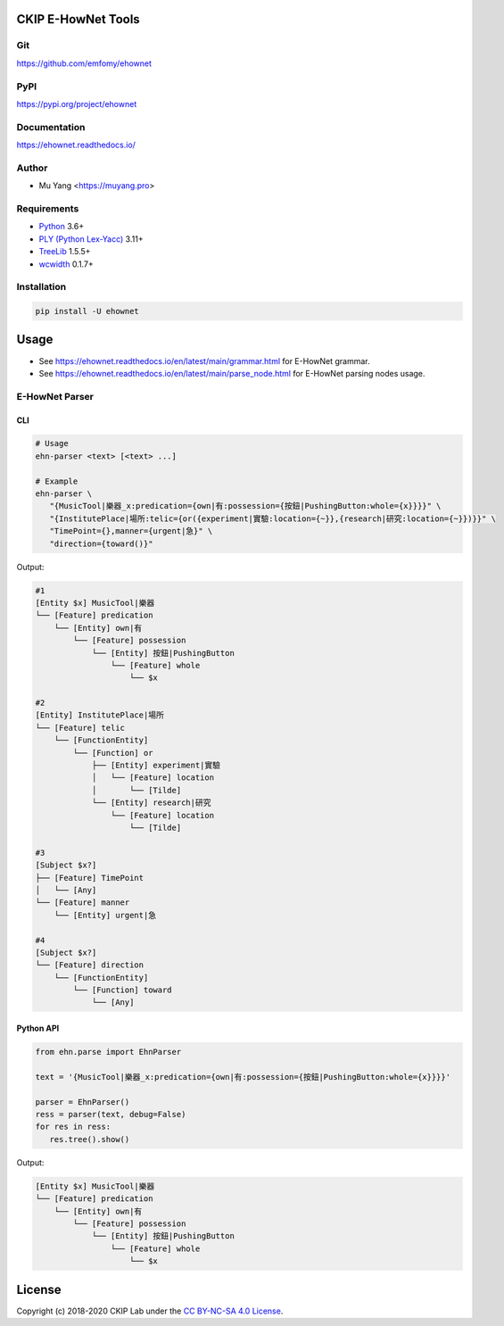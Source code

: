 CKIP E-HowNet Tools
===================

Git
---

https://github.com/emfomy/ehownet

|GitHub Version| |GitHub Release| |GitHub Issues|

.. |GitHub Version| image:: https://img.shields.io/github/release/emfomy/ehownet/all.svg?maxAge=3600
   :target: https://github.com/emfomy/ehownet/releases

.. |GitHub License| image:: https://img.shields.io/github/license/emfomy/ehownet.svg?maxAge=3600
   :target: https://github.com/emfomy/ehownet/blob/master/LICENSE

.. |GitHub Release| image:: https://img.shields.io/github/release-date/emfomy/ehownet.svg?maxAge=3600

.. |GitHub Downloads| image:: https://img.shields.io/github/downloads/emfomy/ehownet/total.svg?maxAge=3600
   :target: https://github.com/emfomy/ehownet/releases/latest

.. |GitHub Issues| image:: https://img.shields.io/github/issues/emfomy/ehownet.svg?maxAge=3600
   :target: https://github.com/emfomy/ehownet/issues

.. |GitHub Forks| image:: https://img.shields.io/github/forks/emfomy/ehownet.svg?style=social&label=Fork&maxAge=3600

.. |GitHub Stars| image:: https://img.shields.io/github/stars/emfomy/ehownet.svg?style=social&label=Star&maxAge=3600

.. |GitHub Watchers| image:: https://img.shields.io/github/watchers/emfomy/ehownet.svg?style=social&label=Watch&maxAge=3600

PyPI
----

https://pypi.org/project/ehownet

|PyPI Version| |PyPI License| |PyPI Downloads| |PyPI Python| |PyPI Implementation| |PyPI Status|

.. |PyPI Version| image:: https://img.shields.io/pypi/v/ehownet.svg?maxAge=3600
   :target: https://pypi.org/project/ehownet

.. |PyPI License| image:: https://img.shields.io/pypi/l/ehownet.svg?maxAge=3600
   :target: https://github.com/emfomy/ehownet/blob/master/LICENSE

.. |PyPI Downloads| image:: https://img.shields.io/pypi/dm/ehownet.svg?maxAge=3600
   :target: https://pypi.org/project/ehownet#files

.. |PyPI Python| image:: https://img.shields.io/pypi/pyversions/ehownet.svg?maxAge=3600

.. |PyPI Implementation| image:: https://img.shields.io/pypi/implementation/ehownet.svg?maxAge=3600

.. |PyPI Format| image:: https://img.shields.io/pypi/format/ehownet.svg?maxAge=3600

.. |PyPI Status| image:: https://img.shields.io/pypi/status/ehownet.svg?maxAge=3600

Documentation
-------------

https://ehownet.readthedocs.io/

|ReadTheDocs Home|

.. |ReadTheDocs Home| image:: https://img.shields.io/website/https/ehownet.readthedocs.io.svg?maxAge=3600&up_message=online&down_message=offline
   :target: https://ehownet.readthedocs.io

Author
------

* Mu Yang <https://muyang.pro>

Requirements
------------

* `Python <https://www.python.org>`__ 3.6+
* `PLY (Python Lex-Yacc) <https://www.dabeaz.com/ply>`__ 3.11+
* `TreeLib <https://pypi.org/project/treelib>`__ 1.5.5+
* `wcwidth <https://pypi.org/project/wcwidth>`__ 0.1.7+

Installation
------------

.. code-block:: bash

   pip install -U ehownet

Usage
=====

- See https://ehownet.readthedocs.io/en/latest/main/grammar.html for E-HowNet grammar.
- See https://ehownet.readthedocs.io/en/latest/main/parse_node.html for E-HowNet parsing nodes usage.

E-HowNet Parser
---------------

CLI
^^^

.. code-block:: bash

   # Usage
   ehn-parser <text> [<text> ...]

   # Example
   ehn-parser \
      "{MusicTool|樂器_x:predication={own|有:possession={按鈕|PushingButton:whole={x}}}}" \
      "{InstitutePlace|場所:telic={or({experiment|實驗:location={~}},{research|研究:location={~}})}}" \
      "TimePoint={},manner={urgent|急}" \
      "direction={toward()}"

Output:

.. code-block::

   #1
   [Entity $x] MusicTool|樂器
   └── [Feature] predication
       └── [Entity] own|有
           └── [Feature] possession
               └── [Entity] 按鈕|PushingButton
                   └── [Feature] whole
                       └── $x

   #2
   [Entity] InstitutePlace|場所
   └── [Feature] telic
       └── [FunctionEntity]
           └── [Function] or
               ├── [Entity] experiment|實驗
               │   └── [Feature] location
               │       └── [Tilde]
               └── [Entity] research|研究
                   └── [Feature] location
                       └── [Tilde]

   #3
   [Subject $x?]
   ├── [Feature] TimePoint
   │   └── [Any]
   └── [Feature] manner
       └── [Entity] urgent|急

   #4
   [Subject $x?]
   └── [Feature] direction
       └── [FunctionEntity]
           └── [Function] toward
               └── [Any]


Python API
^^^^^^^^^^

.. code-block:: python

   from ehn.parse import EhnParser

   text = '{MusicTool|樂器_x:predication={own|有:possession={按鈕|PushingButton:whole={x}}}}'

   parser = EhnParser()
   ress = parser(text, debug=False)
   for res in ress:
      res.tree().show()

Output:

.. code-block::

   [Entity $x] MusicTool|樂器
   └── [Feature] predication
       └── [Entity] own|有
           └── [Feature] possession
               └── [Entity] 按鈕|PushingButton
                   └── [Feature] whole
                       └── $x

License
=======

|CC BY-NC-SA 4.0|

Copyright (c) 2018-2020 CKIP Lab under the `CC BY-NC-SA 4.0 License <https://creativecommons.org/licenses/by-nc-sa/4.0/>`__.

.. |CC BY-NC-SA 4.0| image:: https://i.creativecommons.org/l/by-nc-sa/4.0/88x31.png
   :target: https://creativecommons.org/licenses/by-nc-sa/4.0/
